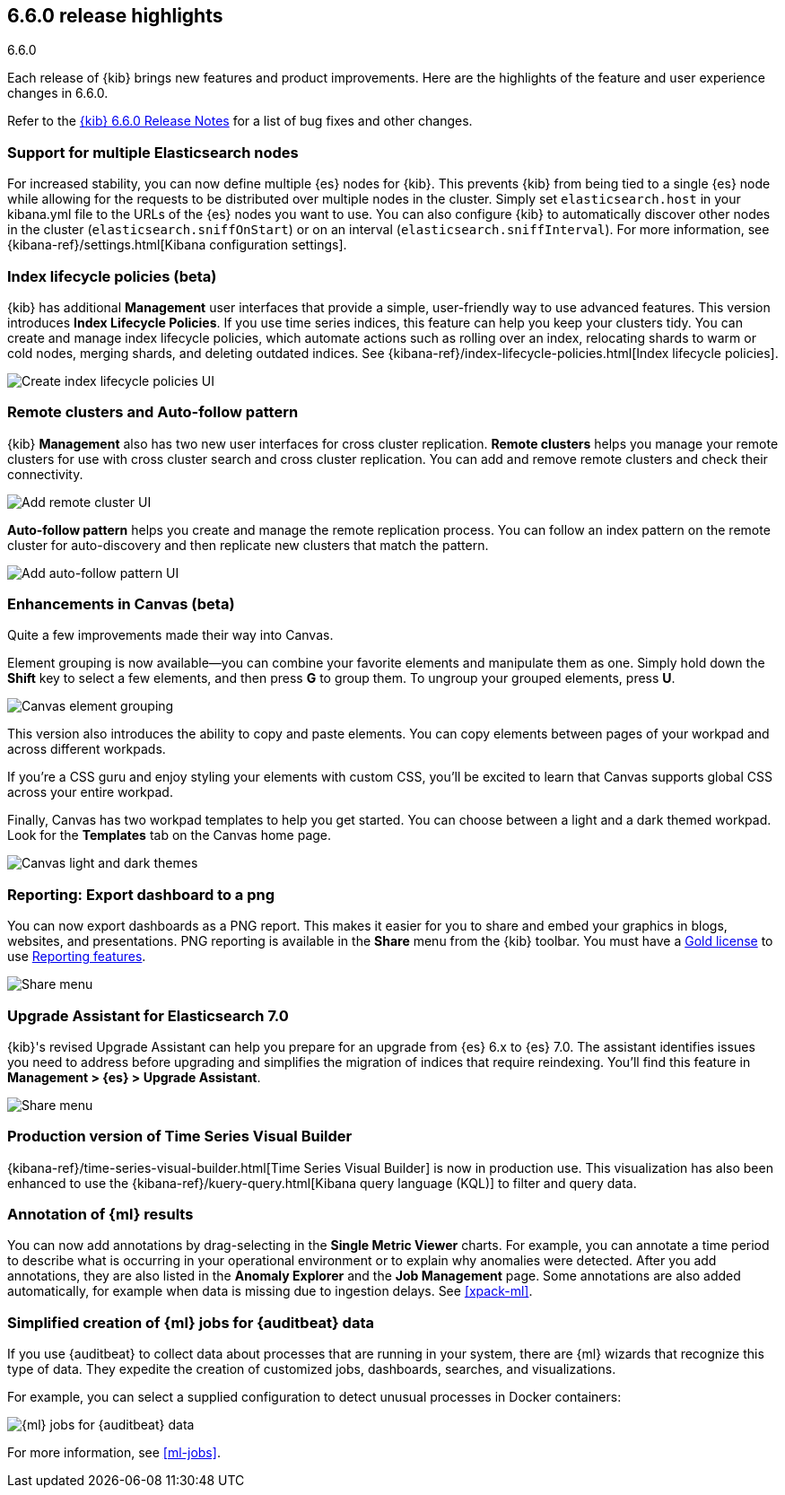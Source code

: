 [[release-highlights-6.6.0]]
== 6.6.0 release highlights
++++
<titleabbrev>6.6.0</titleabbrev>
++++


Each release of {kib} brings new features and product improvements. 
Here are the highlights of the feature and user experience changes in 6.6.0.

Refer to the <<release-notes-6.6.0, {kib} 6.6.0 Release Notes>> for a list of
bug fixes and other changes.

[float]
=== Support for multiple Elasticsearch nodes 

For increased stability, you can now define multiple {es} nodes for {kib}. This 
prevents {kib} from being tied to a single {es} node while allowing for the 
requests to be distributed over multiple nodes in the cluster.  Simply set 
`elasticsearch.host` in your kibana.yml file to the URLs of the {es} nodes you 
want to use.  You can also configure {kib} to automatically discover other nodes 
in the cluster (`elasticsearch.sniffOnStart`) or on an interval (`elasticsearch.sniffInterval`).
For more information, see {kibana-ref}/settings.html[Kibana configuration settings].

[float]
=== Index lifecycle policies (beta)

{kib} has additional *Management* user interfaces that provide a simple, 
user-friendly way to use advanced features.  This version introduces 
*Index Lifecycle Policies*.  If you use time series indices, this feature can 
help you keep your clusters tidy. You can create and manage index lifecycle policies, 
which automate actions such as rolling over an index, relocating shards to warm 
or cold nodes, merging shards, and deleting outdated indices.  
See {kibana-ref}/index-lifecycle-policies.html[Index lifecycle policies].

[role="screenshot"]
image::images/highlights-6.6.0-policies.png[Create index lifecycle policies UI]

[float]
=== Remote clusters and Auto-follow pattern

{kib} *Management* also has two new user interfaces for cross cluster replication. 
*Remote clusters* helps you manage your remote clusters for use with cross cluster 
search and cross cluster replication. You can add and remove remote clusters 
and check their connectivity. 

[role="screenshot"]
image::images/highlights-6.6.0-add-remote-cluster.png[Add remote cluster UI]

*Auto-follow pattern* helps you create and manage the remote replication process.  
You can follow an index pattern on the remote cluster for auto-discovery and 
then replicate new clusters that match the pattern.

[role="screenshot"]
image::images/highlights-6.6.0-auto-follow.png[Add auto-follow pattern UI]


[float]
=== Enhancements in Canvas (beta)

Quite a few improvements made their way into Canvas. 

Element grouping is now available&mdash;you can combine your favorite elements 
and manipulate them as one. Simply hold down the *Shift* key to select a few 
elements, and then press *G* to group them. To ungroup your grouped elements, 
press *U*. 

[role="screenshot"]
image::images/highlights-6.6.0-canvas-grouping.gif[Canvas element grouping]

This version also introduces the ability to copy and paste elements. You can copy 
elements between pages of your workpad and across different workpads. 

If you’re a CSS guru and enjoy styling your elements with custom CSS, you’ll 
be excited to learn that Canvas supports global CSS across your entire workpad. 

Finally, Canvas has two workpad templates to help you get started. You can 
choose between a light and a dark themed workpad. Look for the *Templates* tab on 
the Canvas home page. 

[role="screenshot"]
image::images/highlights-6.6.0-canvas-themes.png[Canvas light and dark themes]

[float]
=== Reporting: Export dashboard to a png
You can now export dashboards as a PNG report.  This makes it easier for you to 
share and embed your graphics in blogs, websites, and presentations. PNG 
reporting is available in the *Share* menu from the {kib} toolbar. You must have 
a https://www.elastic.co/subscriptions[Gold license] to use 
https://www.elastic.co/products/stack/reporting[Reporting features].

[role="screenshot"]
image::images/highlights-6.6.0-reporting.png[Share menu]

[float]
=== Upgrade Assistant for Elasticsearch 7.0

{kib}'s revised Upgrade Assistant can help you prepare for an upgrade from 
{es} 6.x to {es} 7.0. The assistant identifies issues you need to address 
before upgrading and simplifies the migration of indices that require reindexing.  
You'll find this feature in *Management > {es} > Upgrade Assistant*.

[role="screenshot"]
image::images/highlights-6.6.0-upgrade-assistant.png[Share menu]

[float]
=== Production version of Time Series Visual Builder

{kibana-ref}/time-series-visual-builder.html[Time Series Visual Builder] is now in production use.  
This visualization has also been enhanced to use the 
{kibana-ref}/kuery-query.html[Kibana query language (KQL)] to filter and query data.

[float]
=== Annotation of {ml} results

You can now add annotations by drag-selecting in the *Single Metric Viewer*
charts. For example, you can annotate a time period to describe what is
occurring in your operational environment or to explain why anomalies were
detected. After you add annotations, they are also listed in the
*Anomaly Explorer* and the *Job Management* page. Some annotations are also
added automatically, for example when data is missing due to ingestion delays.
See <<xpack-ml>>.

[float]
=== Simplified creation of {ml} jobs for {auditbeat} data

If you use {auditbeat} to collect data about processes that are running in your
system, there are {ml} wizards that recognize this type of data. They expedite
the creation of customized jobs, dashboards, searches, and visualizations. 

For example, you can select a supplied configuration to detect unusual processes
in Docker containers:

[role="screenshot"]
image::images/highlights-6.6.0-data-recognizer.jpg[{ml} jobs for {auditbeat} data]

For more information, see <<ml-jobs>>.